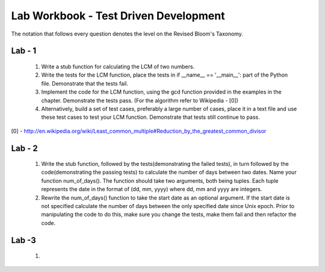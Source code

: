 ======================================
Lab Workbook - Test Driven Development
======================================

The notation that follows every question denotes the level on the
Revised Bloom's Taxonomy.

Lab - 1
=======

  1. Write a stub function for calculating the LCM of two numbers.
  2. Write the tests for the LCM function, place the tests in if
     __name__ == '__main__': part of the Python file. Demonstrate that
     the tests fail.
  3. Implement the code for the LCM function, using the gcd function
     provided in the examples in the chapter. Demonstrate the tests
     pass. (For the algorithm refer to Wikipedia - [0])
  4. Alternatively, build a set of test cases, preferably a large
     number of cases, place it in a text file and use these test cases
     to test your LCM function. Demonstrate that tests still continue
     to pass.

[0] - http://en.wikipedia.org/wiki/Least_common_multiple#Reduction_by_the_greatest_common_divisor

Lab - 2
=======

  1. Write the stub function, followed by the tests(demonstrating the
     failed tests), in turn followed by the code(demonstrating the
     passing tests) to calculate the number of days between two
     dates. Name your function num_of_days(). The function should take
     two arguments, both being tuples. Each tuple represents the date
     in the format of (dd, mm, yyyy) where dd, mm and yyyy are
     integers.
  2. Rewrite the num_of_days() function to take the start date as an
     optional argument. If the start date is not specified calculate
     the number of days between the only specified date since Unix
     epoch. Prior to manipulating the code to do this, make sure you
     change the tests, make them fail and then refactor the code.


Lab -3
======

  1. 
